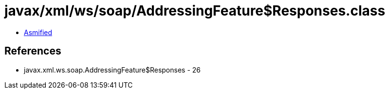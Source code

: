 = javax/xml/ws/soap/AddressingFeature$Responses.class

 - link:AddressingFeature$Responses-asmified.java[Asmified]

== References

 - javax.xml.ws.soap.AddressingFeature$Responses - 26
